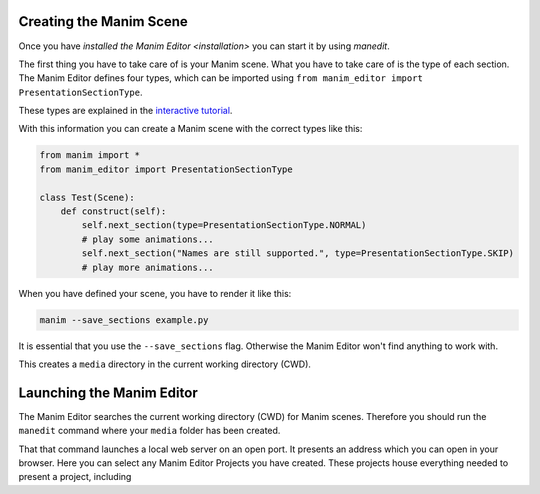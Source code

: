 Creating the Manim Scene
========================

Once you have `installed the Manim Editor <installation>` you can start it by using `manedit`.

The first thing you have to take care of is your Manim scene.
What you have to take care of is the type of each section.
The Manim Editor defines four types, which can be imported using ``from manim_editor import PresentationSectionType``.

These types are explained in the `interactive tutorial <https://manimeditorproject.github.io/manim_editor/tutorial/>`_.

.. table:: Types defined by the Manim Editor

   :widths: auto
   =============  ==============================================================================
   Name           Function
   =============  ==============================================================================
   NORMAL         start, end, wait for continuation by user
   SKIP           start, end, immediately continue to next slide
   LOOP           start, end, restart, immediately continue to next slide when continued by user
   COMPLETE_LOOP  start, end, restart, when user continues finish animation first

With this information you can create a Manim scene with the correct types like this:

.. code-block:: python

   from manim import *
   from manim_editor import PresentationSectionType

   class Test(Scene):
       def construct(self):
           self.next_section(type=PresentationSectionType.NORMAL)
           # play some animations...
           self.next_section("Names are still supported.", type=PresentationSectionType.SKIP)
           # play more animations...

When you have defined your scene, you have to render it like this:

.. code-block:: bash

   manim --save_sections example.py

It is essential that you use the ``--save_sections`` flag.
Otherwise the Manim Editor won't find anything to work with.

This creates a ``media`` directory in the current working directory (CWD).

Launching the Manim Editor
==========================

The Manim Editor searches the current working directory (CWD) for Manim scenes.
Therefore you should run the ``manedit`` command where your ``media`` folder has been created.

That that command launches a local web server on an open port.
It presents an address which you can open in your browser.
Here you can select any Manim Editor Projects you have created.
These projects house everything needed to present a project, including
